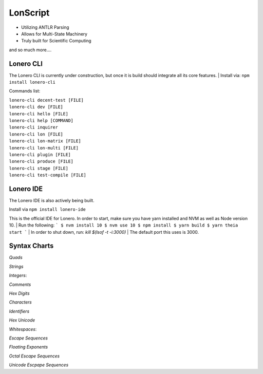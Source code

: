 LonScript
~~~~~~~~~

-  Utilizing ANTLR Parsing
-  Allows for Multi-State Machinery
-  Truly built for Scientific Computing 
and so much more…. 

|N|lonscript| 

Lonero CLI
--------------
The Lonero CLI is currently under construction, but once it is build should integrate all its core features.
| Install via: ``npm install lonero-cli``

Commands list:

| ``lonero-cli decent-test [FILE]``
| ``lonero-cli dev [FILE]``
| ``lonero-cli hello [FILE]``
| ``lonero-cli help [COMMAND]``
| ``lonero-cli inquirer``
| ``lonero-cli lon [FILE]``
| ``lonero-cli lon-matrix [FILE]``
| ``lonero-cli lon-multi [FILE]``
| ``lonero-cli plugin [FILE]``
| ``lonero-cli produce [FILE]``
| ``lonero-cli stage [FILE]``
| ``lonero-cli test-compile [FILE]``

Lonero IDE
--------------
The Lonero IDE is also actively being built.

| Install via ``npm install lonero-ide`` 

This is the official IDE for Lonero. In order to start, make sure you have yarn installed and NVM as well as Node version 10.  
| Run the following:
```
$ nvm install 10
$ nvm use 10
$ npm install
$ yarn build
$ yarn theia start
```
| In order to shut down, run: `kill $(lsof -t -i:3000)`  
| The default port this uses is 3000.

Syntax Charts
--------------
*Quads*
|N|Quad|

*Strings*
|N|Strings|

*Integers*: |N|Integers|

*Comments*
|N|Comments|

*Hex Digits*
|N|Hex Digit|

*Characters*
|N|Characters|

*Identifiers*
|N|Identifiers|

*Hex Unicode*
|N|UnicodeHex|

*Whitespaces*: |N|Whitespaces|

*Escape Sequences*
|N|EscapeSeq|

*Floating Exponents*
|N|FloatingExp|

*Octal Escape Sequences*
|N|OctalSeq|

*Unicode Escpape Sequences*
|N|UnicodeSeq|

.. |N|lonscript| image:: https://raw.githubusercontent.com/Mentors4EDU/Images/master/lscript_chart.png
   :target: https://www.starkdrones.org/home/lonscript
.. |N|Quad| image:: https://raw.githubusercontent.com/Mentors4EDU/Images/master/Quad.png
.. |N|Integers| image:: https://raw.githubusercontent.com/Mentors4EDU/Images/master/Integers.png
.. |N|Strings| image:: https://raw.githubusercontent.com/Mentors4EDU/Images/master/Strings.png
.. |N|Comments| image:: https://raw.githubusercontent.com/Mentors4EDU/Images/master/Comments.png
.. |N|Hex Digit| image:: https://raw.githubusercontent.com/Mentors4EDU/Images/master/Hex%20Digit.png
.. |N|Characters| image:: https://raw.githubusercontent.com/Mentors4EDU/Images/master/Characters.png
.. |N|Identifiers| image:: https://raw.githubusercontent.com/Mentors4EDU/Images/master/Identifiers.png
.. |N|UnicodeHex| image:: https://raw.githubusercontent.com/Mentors4EDU/Images/master/UnicodetoHex.png 
.. |N|Whitespaces| image:: https://raw.githubusercontent.com/Mentors4EDU/Images/master/Whitespaces.png
.. |N|EscapeSeq| image:: https://raw.githubusercontent.com/Mentors4EDU/Images/master/Escape%20Sequences.png
.. |N|FloatingExp| image:: https://raw.githubusercontent.com/Mentors4EDU/Images/master/Floating%20Exponents.png
.. _here: https://puppet.com/docs/pe/2019.2/managing_puppet_code.html
.. |N|OctalSeq| image:: https://raw.githubusercontent.com/Mentors4EDU/Images/master/Octal%20Escape.png
.. |N|UnicodeSeq| image:: https://raw.githubusercontent.com/Mentors4EDU/Images/master/Unicode%20Escape.png
